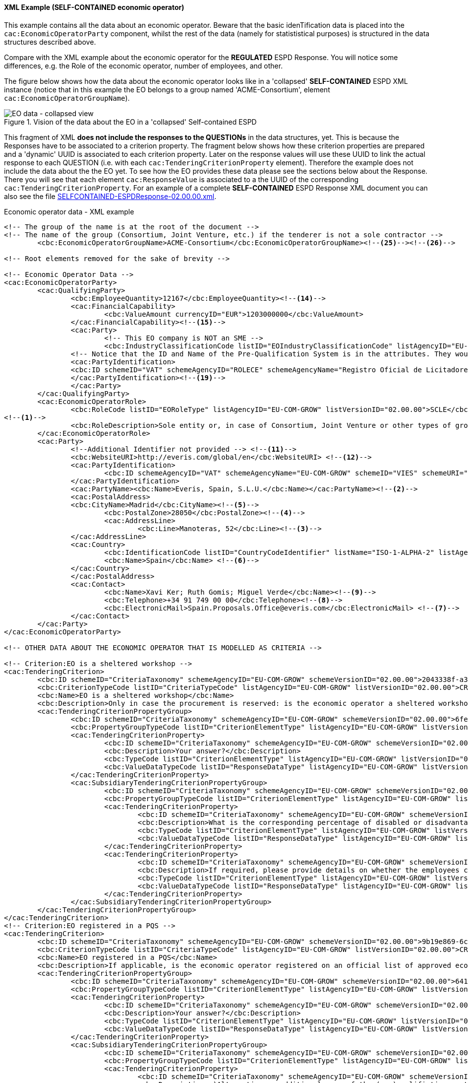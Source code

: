
==== XML Example (SELF-CONTAINED economic operator)
This example contains all the data about an economic operator. Beware that the basic idenTification data is placed into the `cac:EconomicOperatorParty` component, whilst the rest of the data (namely for statististical purposes) is structured in the data structures described above.

Compare with the XML example about the economic operator for the *REGULATED* ESPD Response. You will notice some differences, e.g. the Role of the economic operator, number of employees, and other.

The figure below shows how the data about the economic operator looks like in a 'collapsed' *SELF-CONTAINED* ESPD XML instance (notice that in this example the EO belongs to a group named 'ACME-Consortium', element `cac:EconomicOperatorGroupName`).

.Vision of the data about the EO in a 'collapsed' Self-contained ESPD 
image::REGULATED_EO_XML_Collapsed.png[EO data - collapsed view, alt="EO data - collapsed view", align="center"]

This fragment of XML *does not include the responses to the QUESTIONs* in the data structures, yet. This is because the Responses have to be associated to a criterion property. The fragment below shows how these criterion properties are prepared and a 'dynamic' UUID is associated to each criterion property.  Later on the response values will use these UUID to link the actual response to each QUESTION (i.e. with each `cac:TenderingCriterionProperty` element). Therefore the example does not include the data about the the EO yet. To see how the EO provides these data please see the sections below about the Response. There you will see that each element `cac:ResponseValue` is associated to a the UUID of the corresponding `cac:TenderingCriterionProperty`. For an example of a complete *SELF-CONTAINED* ESPD Response XML document you can also see the file link:./dist/xml/SELFCONTAINED-ESPDResponse-02.00.00.xml[SELFCONTAINED-ESPDResponse-02.00.00.xml].

.Economic operator data - XML example
[source,xml]
----
<!-- The group of the name is at the root of the document -->
<!-- The name of the group (Consortium, Joint Venture, etc.) if the tenderer is not a sole contractor -->
	<cbc:EconomicOperatorGroupName>ACME-Consortium</cbc:EconomicOperatorGroupName><--25--><--26-->
	
<!-- Root elements removed for the sake of brevity -->

<!-- Economic Operator Data -->
<cac:EconomicOperatorParty>
	<cac:QualifyingParty>
		<cbc:EmployeeQuantity>12167</cbc:EmployeeQuantity><--14-->
		<cac:FinancialCapability>
			<cbc:ValueAmount currencyID="EUR">1203000000</cbc:ValueAmount>
		</cac:FinancialCapability><--15-->
		<cac:Party>
			<!-- This EO company is NOT an SME -->
			<cbc:IndustryClassificationCode listID="EOIndustryClassificationCode" listAgencyID="EU-COM-GROW" listVersionID="02.00.00">LARGE</cbc:IndustryClassificationCode> <--13-->
		<!-- Notice that the ID and Name of the Pre-Qualification System is in the attributes. They would be captured from e-Certis. -->
		<cac:PartyIdentification>
		<cbc:ID schemeID="VAT" schemeAgencyID="ROLECE" schemeAgencyName="Registro Oficial de Licitadores y Empresas Clasificadas del Estado">B82387770</cbc:ID>
		</cac:PartyIdentification><--19-->
		</cac:Party>
	</cac:QualifyingParty>
	<cac:EconomicOperatorRole>
		<cbc:RoleCode listID="EORoleType" listAgencyID="EU-COM-GROW" listVersionID="02.00.00">SCLE</cbc:RoleCode>
<--1-->
		<cbc:RoleDescription>Sole entity or, in case of Consortium, Joint Venture or other types of groups, the leader of the group.</cbc:RoleDescription>
	</cac:EconomicOperatorRole>
	<cac:Party>
		<!--Additional Identifier not provided --> <--11-->
		<cbc:WebsiteURI>http://everis.com/global/en</cbc:WebsiteURI> <--12-->
		<cac:PartyIdentification>
			<cbc:ID schemeAgencyID="VAT" schemeAgencyName="EU-COM-GROW" schemeID="VIES" schemeURI="http://ec.europa.eu/taxation_customs/vies/vieshome.do?locale=es" schemeName="VAT number">B82387770</cbc:ID><--10-->
		</cac:PartyIdentification>
		<cac:PartyName><cbc:Name>Everis, Spain, S.L.U.</cbc:Name></cac:PartyName><--2-->
		<cac:PostalAddress>
		<cbc:CityName>Madrid</cbc:CityName><--5-->
			<cbc:PostalZone>28050</cbc:PostalZone><--4-->
			<cac:AddressLine>
				<cbc:Line>Manoteras, 52</cbc:Line><--3-->
		</cac:AddressLine>
		<cac:Country>
			<cbc:IdentificationCode listID="CountryCodeIdentifier" listName="ISO-1-ALPHA-2" listAgencyID="ISO" listVersionID="1.0">ES</cbc:IdentificationCode><--6-->
			<cbc:Name>Spain</cbc:Name> <--6-->
		</cac:Country>
		</cac:PostalAddress>
		<cac:Contact>
			<cbc:Name>Xavi Ker; Ruth Gomis; Miguel Verde</cbc:Name><--9-->
			<cbc:Telephone>+34 91 749 00 00</cbc:Telephone><--8-->
			<cbc:ElectronicMail>Spain.Proposals.Office@everis.com</cbc:ElectronicMail> <--7-->
		</cac:Contact>
	</cac:Party>
</cac:EconomicOperatorParty>

<!-- OTHER DATA ABOUT THE ECONOMIC OPERATOR THAT IS MODELLED AS CRITERIA -->

<!-- Criterion:EO is a sheltered workshop -->
<cac:TenderingCriterion>
	<cbc:ID schemeID="CriteriaTaxonomy" schemeAgencyID="EU-COM-GROW" schemeVersionID="02.00.00">2043338f-a38a-490b-b3ec-2607cb25a017</cbc:ID>
	<cbc:CriterionTypeCode listID="CriteriaTypeCode" listAgencyID="EU-COM-GROW" listVersionID="02.00.00">CRITERION.OTHER.EO_DATA.SHELTERED_WORKSHOP</cbc:CriterionTypeCode>
	<cbc:Name>EO is a sheltered workshop</cbc:Name>
	<cbc:Description>Only in case the procurement is reserved: is the economic operator a sheltered workshop, a 'social business' or will it provide for the performance of the contract in the context of sheltered employment programmes?</cbc:Description> <--16-->
	<cac:TenderingCriterionPropertyGroup>
		<cbc:ID schemeID="CriteriaTaxonomy" schemeAgencyID="EU-COM-GROW" schemeVersionID="02.00.00">6febbe4a-e715-427c-a2b1-19cfabadaef0</cbc:ID>
		<cbc:PropertyGroupTypeCode listID="CriterionElementType" listAgencyID="EU-COM-GROW" listVersionID="02.00.00">ON*</cbc:PropertyGroupTypeCode>
		<cac:TenderingCriterionProperty>
			<cbc:ID schemeID="CriteriaTaxonomy" schemeAgencyID="EU-COM-GROW" schemeVersionID="02.00.00">8d47e12d-2346-41d8-82fe-afb22ebbd791</cbc:ID>
			<cbc:Description>Your answer?</cbc:Description>
			<cbc:TypeCode listID="CriterionElementType" listAgencyID="EU-COM-GROW" listVersionID="02.00.00">QUESTION</cbc:TypeCode>
			<cbc:ValueDataTypeCode listID="ResponseDataType" listAgencyID="EU-COM-GROW" listVersionID="02.00.00">INDICATOR</cbc:ValueDataTypeCode>
		</cac:TenderingCriterionProperty>
		<cac:SubsidiaryTenderingCriterionPropertyGroup>
			<cbc:ID schemeID="CriteriaTaxonomy" schemeAgencyID="EU-COM-GROW" schemeVersionID="02.00.00">a5e33369-e2b5-45f7-9969-ddb1c3ae17c8</cbc:ID>
			<cbc:PropertyGroupTypeCode listID="CriterionElementType" listAgencyID="EU-COM-GROW" listVersionID="02.00.00">ONTRUE</cbc:PropertyGroupTypeCode>
			<cac:TenderingCriterionProperty>
				<cbc:ID schemeID="CriteriaTaxonomy" schemeAgencyID="EU-COM-GROW" schemeVersionID="02.00.00">031953ad-2f92-4fca-a482-7b8efb7035a7</cbc:ID>
				<cbc:Description>What is the corresponding percentage of disabled or disadvantaged workers?</cbc:Description> <--16-->
				<cbc:TypeCode listID="CriterionElementType" listAgencyID="EU-COM-GROW" listVersionID="02.00.00">QUESTION</cbc:TypeCode>
				<cbc:ValueDataTypeCode listID="ResponseDataType" listAgencyID="EU-COM-GROW" listVersionID="02.00.00">PERCENTAGE</cbc:ValueDataTypeCode><--16-->
			</cac:TenderingCriterionProperty>
			<cac:TenderingCriterionProperty>
				<cbc:ID schemeID="CriteriaTaxonomy" schemeAgencyID="EU-COM-GROW" schemeVersionID="02.00.00">6e2f7c96-61ac-443b-9039-c45fa3a3e595</cbc:ID>
				<cbc:Description>If required, please provide details on whether the employees concerned belong to a specific category of disabled or disadvantaged workers?</cbc:Description><--16-->
				<cbc:TypeCode listID="CriterionElementType" listAgencyID="EU-COM-GROW" listVersionID="02.00.00">QUESTION</cbc:TypeCode>
				<cbc:ValueDataTypeCode listID="ResponseDataType" listAgencyID="EU-COM-GROW" listVersionID="02.00.00">DESCRIPTION</cbc:ValueDataTypeCode>
			</cac:TenderingCriterionProperty>
		</cac:SubsidiaryTenderingCriterionPropertyGroup>
	</cac:TenderingCriterionPropertyGroup>
</cac:TenderingCriterion>
<!-- Criterion:EO registered in a PQS -->
<cac:TenderingCriterion>
	<cbc:ID schemeID="CriteriaTaxonomy" schemeAgencyID="EU-COM-GROW" schemeVersionID="02.00.00">9b19e869-6c89-4cc4-bd6c-ac9ca8602165</cbc:ID>
	<cbc:CriterionTypeCode listID="CriteriaTypeCode" listAgencyID="EU-COM-GROW" listVersionID="02.00.00">CRITERION.OTHER.EO_DATA.REGISTERED_IN_OFFICIAL_LIST</cbc:CriterionTypeCode>
	<cbc:Name>EO registered in a PQS</cbc:Name>
	<cbc:Description>If applicable, is the economic operator registered on an official list of approved economic operators or does it have an equivalent certificate (e.g. under a national (pre)qualification system)?</cbc:Description><--17-->
	<cac:TenderingCriterionPropertyGroup>
		<cbc:ID schemeID="CriteriaTaxonomy" schemeAgencyID="EU-COM-GROW" schemeVersionID="02.00.00">64162276-7014-408f-a9af-080426bfe1fd</cbc:ID>
		<cbc:PropertyGroupTypeCode listID="CriterionElementType" listAgencyID="EU-COM-GROW" listVersionID="02.00.00">ON*</cbc:PropertyGroupTypeCode>
		<cac:TenderingCriterionProperty>
			<cbc:ID schemeID="CriteriaTaxonomy" schemeAgencyID="EU-COM-GROW" schemeVersionID="02.00.00">343b5c92-2a5f-4ef7-9d8a-41c8e7b70aa7</cbc:ID>
			<cbc:Description>Your answer?</cbc:Description>
			<cbc:TypeCode listID="CriterionElementType" listAgencyID="EU-COM-GROW" listVersionID="02.00.00">QUESTION</cbc:TypeCode>
			<cbc:ValueDataTypeCode listID="ResponseDataType" listAgencyID="EU-COM-GROW" listVersionID="02.00.00">INDICATOR</cbc:ValueDataTypeCode>
		</cac:TenderingCriterionProperty>
		<cac:SubsidiaryTenderingCriterionPropertyGroup>
			<cbc:ID schemeID="CriteriaTaxonomy" schemeAgencyID="EU-COM-GROW" schemeVersionID="02.00.00">9026e403-3eb6-4705-a9e9-e21a1efc867d</cbc:ID>
			<cbc:PropertyGroupTypeCode listID="CriterionElementType" listAgencyID="EU-COM-GROW" listVersionID="02.00.00">ONTRUE</cbc:PropertyGroupTypeCode>
			<cac:TenderingCriterionProperty>
				<cbc:ID schemeID="CriteriaTaxonomy" schemeAgencyID="EU-COM-GROW" schemeVersionID="02.00.00">9f5528c1-6f7f-41e0-9287-054a0bef2f9f</cbc:ID>
				<cbc:Description>a)Alternative or additional name of the (pre)qualifiction system</cbc:Description><--18-->
				<cbc:TypeCode listID="CriterionElementType" listAgencyID="EU-COM-GROW" listVersionID="02.00.00">QUESTION</cbc:TypeCode>
				<cbc:ValueDataTypeCode listID="ResponseDataType" listAgencyID="EU-COM-GROW" listVersionID="02.00.00">DESCRIPTION</cbc:ValueDataTypeCode>
			</cac:TenderingCriterionProperty>
			<cac:TenderingCriterionProperty>
				<cbc:ID schemeID="CriteriaTaxonomy" schemeAgencyID="EU-COM-GROW" schemeVersionID="02.00.00">3eb9b248-21de-47fa-9aa2-e34d0bf1d32c</cbc:ID>
				<cbc:Description>c) Please state the references on which the registration or certification is based, and, where applicable, the classification obtained in the official list</cbc:Description><--20-->
				<cbc:TypeCode listID="CriterionElementType" listAgencyID="EU-COM-GROW" listVersionID="02.00.00">QUESTION</cbc:TypeCode>
				<cbc:ValueDataTypeCode listID="ResponseDataType" listAgencyID="EU-COM-GROW" listVersionID="02.00.00">DESCRIPTION</cbc:ValueDataTypeCode>
			</cac:TenderingCriterionProperty>
			<cac:TenderingCriterionProperty>
				<cbc:ID schemeID="CriteriaTaxonomy" schemeAgencyID="EU-COM-GROW" schemeVersionID="02.00.00">f6109977-1e25-4926-85f5-813db5c113d5</cbc:ID>
				<cbc:Description>d) Does the registration or certification cover all of the required selection criteria?</cbc:Description> <--21-->
				<cbc:TypeCode listID="CriterionElementType" listAgencyID="EU-COM-GROW" listVersionID="02.00.00">QUESTION</cbc:TypeCode>
				<cbc:ValueDataTypeCode listID="ResponseDataType" listAgencyID="EU-COM-GROW" listVersionID="02.00.00">INDICATOR</cbc:ValueDataTypeCode>
			</cac:TenderingCriterionProperty>
		</cac:SubsidiaryTenderingCriterionPropertyGroup>
	</cac:TenderingCriterionPropertyGroup>
</cac:TenderingCriterion>
<!-- Criterion:EO together with others -->
<cac:TenderingCriterion>
	<cbc:ID schemeID="CriteriaTaxonomy" schemeAgencyID="EU-COM-GROW" schemeVersionID="02.00.00">ee51100f-8e3e-40c9-8f8b-57d5a15be1f2</cbc:ID>
	<cbc:CriterionTypeCode listID="CriteriaTypeCode" listAgencyID="EU-COM-GROW" listVersionID="02.00.00">CRITERION.OTHER.EO_DATA.TOGETHER_WITH_OTHERS</cbc:CriterionTypeCode>
	<cbc:Name>EO together with others</cbc:Name>
	<cbc:Description>Is the economic operator participating in the procurement procedure together with others?</cbc:Description><!--24-->
	<cac:TenderingCriterionPropertyGroup>
		<cbc:ID schemeID="CriteriaTaxonomy" schemeAgencyID="EU-COM-GROW" schemeVersionID="02.00.00">d939f2c6-ba25-4dc4-889c-11d1853add19</cbc:ID>
		<cbc:PropertyGroupTypeCode listID="CriterionElementType" listAgencyID="EU-COM-GROW" listVersionID="02.00.00">ON*</cbc:PropertyGroupTypeCode>
		<cac:TenderingCriterionProperty>
			<cbc:ID schemeID="CriteriaTaxonomy" schemeAgencyID="EU-COM-GROW" schemeVersionID="02.00.00">89f59f77-2dff-4463-8eef-269fdf455ae9</cbc:ID>
			<cbc:Description>Name of the economic operator in the group</cbc:Description><!--28-->
			<cbc:TypeCode listID="CriterionElementType" listAgencyID="EU-COM-GROW" listVersionID="02.00.00">QUESTION</cbc:TypeCode>
			<cbc:ValueDataTypeCode listID="ResponseDataType" listAgencyID="EU-COM-GROW" listVersionID="02.00.00">DESCRIPTION</cbc:ValueDataTypeCode>
		</cac:TenderingCriterionProperty>
		<cac:TenderingCriterionProperty>
			<cbc:ID schemeID="CriteriaTaxonomy" schemeAgencyID="EU-COM-GROW" schemeVersionID="02.00.00">1fa05728-308f-43b0-b547-c903ffb0a8af</cbc:ID>
			<cbc:Description>ID of the economic operator</cbc:Description><--29-->
			<cbc:TypeCode listID="CriterionElementType" listAgencyID="EU-COM-GROW" listVersionID="02.00.00">QUESTION</cbc:TypeCode>
			<cbc:ValueDataTypeCode listID="ResponseDataType" listAgencyID="EU-COM-GROW" listVersionID="02.00.00">IDENTIFIER</cbc:ValueDataTypeCode>
		</cac:TenderingCriterionProperty>
		<cac:TenderingCriterionProperty>
			<cbc:ID schemeID="CriteriaTaxonomy" schemeAgencyID="EU-COM-GROW" schemeVersionID="02.00.00">8b7e09d3-f537-43ec-85dc-32d6ad9bccd8</cbc:ID>
			<cbc:Description>Activity of the economic operator (for this specific procedure)</cbc:Description><--30-->
			<cbc:TypeCode listID="CriterionElementType" listAgencyID="EU-COM-GROW" listVersionID="02.00.00">QUESTION</cbc:TypeCode>
			<cbc:ValueDataTypeCode listID="ResponseDataType" listAgencyID="EU-COM-GROW" listVersionID="02.00.00">DESCRIPTION</cbc:ValueDataTypeCode>
		</cac:TenderingCriterionProperty>
	</cac:TenderingCriterionPropertyGroup>
</cac:TenderingCriterion>
<!-- Criterion:Lots the EO tenders to -->
<cac:TenderingCriterion>
	<cbc:ID schemeID="CriteriaTaxonomy" schemeAgencyID="EU-COM-GROW" schemeVersionID="02.00.00">8b9700b7-b13c-41e6-a220-6bbf8d5fab31</cbc:ID>
	<cbc:CriterionTypeCode listID="CriteriaTypeCode" listAgencyID="EU-COM-GROW" listVersionID="02.00.00">CRITERION.OTHER.EO_DATA.LOTS_TENDERED</cbc:CriterionTypeCode>
	<cbc:Name>Lots the EO tenders to</cbc:Name>
	<cbc:Description>Lots selected by the economic operator</cbc:Description><--27-->
	<cac:TenderingCriterionPropertyGroup>
		<cbc:ID schemeID="CriteriaTaxonomy" schemeAgencyID="EU-COM-GROW" schemeVersionID="02.00.00">289f39b3-2a15-421a-8050-a29858031f35</cbc:ID>
		<cbc:PropertyGroupTypeCode listID="CriterionElementType" listAgencyID="EU-COM-GROW" listVersionID="02.00.00">ON*</cbc:PropertyGroupTypeCode>
		<cac:TenderingCriterionProperty>
			<cbc:ID schemeID="CriteriaTaxonomy" schemeAgencyID="EU-COM-GROW" schemeVersionID="02.00.00">ca0e6adb-a8a3-40f0-9ffa-f9f0b3d95e31</cbc:ID>
			<cbc:Description>Lot ID</cbc:Description> <--27-->
			<cbc:TypeCode listID="CriterionElementType" listAgencyID="EU-COM-GROW" listVersionID="02.00.00">QUESTION</cbc:TypeCode>
			<cbc:ValueDataTypeCode listID="ResponseDataType" listAgencyID="EU-COM-GROW" listVersionID="02.00.00">IDENTIFIER</cbc:ValueDataTypeCode>
		</cac:TenderingCriterionProperty>
	</cac:TenderingCriterionPropertyGroup>
</cac:TenderingCriterion>
<!-- Criterion:Contributions certificates -->
<cac:TenderingCriterion>
	<cbc:ID schemeID="CriteriaTaxonomy" schemeAgencyID="EU-COM-GROW" schemeVersionID="02.00.00">5a8dea31-5db9-4e03-862b-07810aa6a7fd</cbc:ID>
	<cbc:CriterionTypeCode listID="CriteriaTypeCode" listAgencyID="EU-COM-GROW" listVersionID="02.00.00">CRITERION.OTHER.EO_DATA.CONTRIBUTIONS_CERTIFICATES</cbc:CriterionTypeCode>
	<cbc:Name>Contributions certificates</cbc:Name>
	<cbc:Description>Will the economic operator be able to provide a certificate with regard to the payment of social security contributions and taxes or provide information enabling the contracting authority or contracting entity to obtaining it directly by accessing a national database in any Member State that is available free of charge?</cbc:Description><--22-->
	<cac:TenderingCriterionPropertyGroup>
		<cbc:ID schemeID="CriteriaTaxonomy" schemeAgencyID="EU-COM-GROW" schemeVersionID="02.00.00">289f39b3-2a15-421a-8050-a29858031f35</cbc:ID>
		<cbc:PropertyGroupTypeCode listID="CriterionElementType" listAgencyID="EU-COM-GROW" listVersionID="02.00.00">ON*</cbc:PropertyGroupTypeCode>
		<cac:TenderingCriterionProperty>
			<cbc:ID schemeID="CriteriaTaxonomy" schemeAgencyID="EU-COM-GROW" schemeVersionID="02.00.00">c4f182c7-5c47-4a82-9a0c-8f71f84c35a0</cbc:ID>
			<cbc:Description>Your answer?</cbc:Description>
			<cbc:TypeCode listID="CriterionElementType" listAgencyID="EU-COM-GROW" listVersionID="02.00.00">QUESTION</cbc:TypeCode>
			<cbc:ValueDataTypeCode listID="ResponseDataType" listAgencyID="EU-COM-GROW" listVersionID="02.00.00">INDICATOR</cbc:ValueDataTypeCode>
		</cac:TenderingCriterionProperty>
		<cac:SubsidiaryTenderingCriterionPropertyGroup>
			<cbc:ID schemeID="CriteriaTaxonomy" schemeAgencyID="EU-COM-GROW" schemeVersionID="02.00.00">9026e403-3eb6-4705-a9e9-e21a1efc867d</cbc:ID>
			<cbc:PropertyGroupTypeCode listID="CriterionElementType" listAgencyID="EU-COM-GROW" listVersionID="02.00.00">ON*</cbc:PropertyGroupTypeCode>
			<cac:TenderingCriterionProperty>
				<cbc:ID schemeID="CriteriaTaxonomy" schemeAgencyID="EU-COM-GROW" schemeVersionID="02.00.00">fb15e5ec-b67f-4fea-8422-c55347078b25</cbc:ID>
				<cbc:Description>Is this information available at no cost to the authorities from an EU Member State database?</cbc:Description><--23-->
				<cbc:TypeCode listID="CriterionElementType" listAgencyID="EU-COM-GROW" listVersionID="02.00.00">QUESTION</cbc:TypeCode>
				<cbc:ValueDataTypeCode listID="ResponseDataType" listAgencyID="EU-COM-GROW" listVersionID="02.00.00">INDICATOR</cbc:ValueDataTypeCode>
			</cac:TenderingCriterionProperty>
			<cac:SubsidiaryTenderingCriterionPropertyGroup>
				<cbc:ID schemeID="CriteriaTaxonomy" schemeAgencyID="EU-COM-GROW" schemeVersionID="02.00.00">0a166f0a-0c5f-42b0-81e9-0fc9fa598a48</cbc:ID>
				<cbc:PropertyGroupTypeCode listID="CriterionElementType" listAgencyID="EU-COM-GROW" listVersionID="02.00.00">ONTRUE</cbc:PropertyGroupTypeCode>
				<cac:TenderingCriterionProperty>
					<cbc:ID schemeID="CriteriaTaxonomy" schemeAgencyID="EU-COM-GROW" schemeVersionID="02.00.00">191b34a8-5af0-4d53-b431-4ecd624218ea</cbc:ID>
					<cbc:Description>URL</cbc:Description>
					<cbc:TypeCode listID="CriterionElementType" listAgencyID="EU-COM-GROW" listVersionID="02.00.00">QUESTION</cbc:TypeCode>
					<cbc:ValueDataTypeCode listID="ResponseDataType" listAgencyID="EU-COM-GROW" listVersionID="02.00.00">EVIDENCE_IDENTIFIER</cbc:ValueDataTypeCode>
				</cac:TenderingCriterionProperty>
			</cac:SubsidiaryTenderingCriterionPropertyGroup>
		</cac:SubsidiaryTenderingCriterionPropertyGroup>
	</cac:TenderingCriterionPropertyGroup>
</cac:TenderingCriterion>
<!-- Criterion:Relied on entities -->
<cac:TenderingCriterion>
	<cbc:ID schemeID="CriteriaTaxonomy" schemeAgencyID="EU-COM-GROW" schemeVersionID="02.00.00">0d62c6ed-f074-4fcf-8e9f-f691351d52ad</cbc:ID>
	<cbc:CriterionTypeCode listID="CriteriaTypeCode" listAgencyID="EU-COM-GROW" listVersionID="02.00.00">CRITERION.OTHER.EO_DATA.RELIES_ON_OTHER_CAPACITIES</cbc:CriterionTypeCode>
	<cbc:Name>Relied on entities</cbc:Name>
	<cbc:Description>Does the economic operator rely on the capacities of other entities in order to meet the selection criteria set out under Part IV and the criteria and rules (if any) set out under Part V below?</cbc:Description><--31-->	
	<cac:TenderingCriterionPropertyGroup>
		<cbc:ID schemeID="CriteriaTaxonomy" schemeAgencyID="EU-COM-GROW" schemeVersionID="02.00.00">289f39b3-2a15-421a-8050-a29858031f35</cbc:ID>
		<cbc:PropertyGroupTypeCode listID="CriterionElementType" listAgencyID="EU-COM-GROW" listVersionID="02.00.00">ON*</cbc:PropertyGroupTypeCode>
		<cac:TenderingCriterionProperty>
			<cbc:ID schemeID="CriteriaTaxonomy" schemeAgencyID="EU-COM-GROW" schemeVersionID="02.00.00">66dd1394-b278-4ee7-b589-e6d750024d16</cbc:ID>
			<cbc:Description>Your answer?</cbc:Description>
			<cbc:TypeCode listID="CriterionElementType" listAgencyID="EU-COM-GROW" listVersionID="02.00.00">QUESTION</cbc:TypeCode>
			<cbc:ValueDataTypeCode listID="ResponseDataType" listAgencyID="EU-COM-GROW" listVersionID="02.00.00">INDICATOR</cbc:ValueDataTypeCode>
		</cac:TenderingCriterionProperty>
		<cac:SubsidiaryTenderingCriterionPropertyGroup>
			<cbc:ID schemeID="CriteriaTaxonomy" schemeAgencyID="EU-COM-GROW" schemeVersionID="02.00.00">50e9a74e-969e-4d79-8e19-8af71cb7c54a</cbc:ID>
			<cbc:PropertyGroupTypeCode listID="CriterionElementType" listAgencyID="EU-COM-GROW" listVersionID="02.00.00">ONTRUE</cbc:PropertyGroupTypeCode>
			<cac:TenderingCriterionProperty>
				<cbc:ID schemeID="CriteriaTaxonomy" schemeAgencyID="EU-COM-GROW" schemeVersionID="02.00.00">1f24933d-6b65-439a-98a7-f235a46ee895</cbc:ID>
				<cbc:Description>Name of the entity</cbc:Description><--32-->
				<cbc:TypeCode listID="CriterionElementType" listAgencyID="EU-COM-GROW" listVersionID="02.00.00">QUESTION</cbc:TypeCode>
				<cbc:ValueDataTypeCode listID="ResponseDataType" listAgencyID="EU-COM-GROW" listVersionID="02.00.00"/>
			</cac:TenderingCriterionProperty>
			<cac:TenderingCriterionProperty>
				<cbc:ID schemeID="CriteriaTaxonomy" schemeAgencyID="EU-COM-GROW" schemeVersionID="02.00.00">55b05d39-56b4-4d1f-8af5-9340a071b1bc</cbc:ID>
				<cbc:Description>ID of the entity</cbc:Description><--33-->
				<cbc:TypeCode listID="CriterionElementType" listAgencyID="EU-COM-GROW" listVersionID="02.00.00">QUESTION</cbc:TypeCode>
				<cbc:ValueDataTypeCode listID="ResponseDataType" listAgencyID="EU-COM-GROW" listVersionID="02.00.00"/>
			</cac:TenderingCriterionProperty>
			<cac:TenderingCriterionProperty>
				<cbc:ID schemeID="CriteriaTaxonomy" schemeAgencyID="EU-COM-GROW" schemeVersionID="02.00.00">024a5f37-6c39-4c20-8dc0-be55b736f310</cbc:ID>
				<cbc:Description>Activity of the entity (for this specific procedure)</cbc:Description><--34-->
				<cbc:TypeCode listID="CriterionElementType" listAgencyID="EU-COM-GROW" listVersionID="02.00.00">QUESTION</cbc:TypeCode>
				<cbc:ValueDataTypeCode listID="ResponseDataType" listAgencyID="EU-COM-GROW" listVersionID="02.00.00"/>
			</cac:TenderingCriterionProperty>
		</cac:SubsidiaryTenderingCriterionPropertyGroup>
	</cac:TenderingCriterionPropertyGroup>
</cac:TenderingCriterion>
<!-- Criterion:Not relied on entities -->
<cac:TenderingCriterion>
	<cbc:ID schemeID="CriteriaTaxonomy" schemeAgencyID="EU-COM-GROW" schemeVersionID="02.00.00">72c0c4b1-ca50-4667-9487-461f3eed4ed7</cbc:ID>
	<cbc:CriterionTypeCode listID="CriteriaTypeCode" listAgencyID="EU-COM-GROW" listVersionID="02.00.00">CRITERION.OTHER.EO_DATA.SUBCONTRACTS_WITH_THIRD_PARTIES</cbc:CriterionTypeCode>
	<cbc:Name>Not relied on entities</cbc:Name>
	<cbc:Description>Does the economic operator intend to subcontract any share of the contract to third parties?</cbc:Description><--35-->
	<cac:TenderingCriterionPropertyGroup>
		<cbc:ID schemeID="CriteriaTaxonomy" schemeAgencyID="EU-COM-GROW" schemeVersionID="02.00.00">289f39b3-2a15-421a-8050-a29858031f35</cbc:ID>
		<cbc:PropertyGroupTypeCode listID="CriterionElementType" listAgencyID="EU-COM-GROW" listVersionID="02.00.00">ON*</cbc:PropertyGroupTypeCode>
		<cac:TenderingCriterionProperty>
			<cbc:ID schemeID="CriteriaTaxonomy" schemeAgencyID="EU-COM-GROW" schemeVersionID="02.00.00">2f7f9459-c020-4b89-8b27-4e52f25242ce</cbc:ID>
			<cbc:Description>Your answer?</cbc:Description>
			<cbc:TypeCode listID="CriterionElementType" listAgencyID="EU-COM-GROW" listVersionID="02.00.00">QUESTION</cbc:TypeCode>
			<cbc:ValueDataTypeCode listID="ResponseDataType" listAgencyID="EU-COM-GROW" listVersionID="02.00.00">INDICATOR</cbc:ValueDataTypeCode>
		</cac:TenderingCriterionProperty>
		<cac:SubsidiaryTenderingCriterionPropertyGroup>
			<cbc:ID schemeID="CriteriaTaxonomy" schemeAgencyID="EU-COM-GROW" schemeVersionID="02.00.00">50e9a74e-969e-4d79-8e19-8af71cb7c54a</cbc:ID>
			<cbc:PropertyGroupTypeCode listID="CriterionElementType" listAgencyID="EU-COM-GROW" listVersionID="02.00.00">ONTRUE</cbc:PropertyGroupTypeCode>
			<cac:TenderingCriterionProperty>
				<cbc:ID schemeID="CriteriaTaxonomy" schemeAgencyID="EU-COM-GROW" schemeVersionID="02.00.00">3fb6d7cc-f605-4eda-80f0-045dcb2c540a</cbc:ID>
				<cbc:Description>Name of the subcontractor</cbc:Description><--36-->
				<cbc:TypeCode listID="CriterionElementType" listAgencyID="EU-COM-GROW" listVersionID="02.00.00">QUESTION</cbc:TypeCode>
				<cbc:ValueDataTypeCode listID="ResponseDataType" listAgencyID="EU-COM-GROW" listVersionID="02.00.00"/>
			</cac:TenderingCriterionProperty>
			<cac:TenderingCriterionProperty>
				<cbc:ID schemeID="CriteriaTaxonomy" schemeAgencyID="EU-COM-GROW" schemeVersionID="02.00.00">c186fefa-1923-4dbd-85a7-8a007bb75e2c</cbc:ID>
				<cbc:Description>ID of the subcontractor</cbc:Description> <--37-->
				<cbc:TypeCode listID="CriterionElementType" listAgencyID="EU-COM-GROW" listVersionID="02.00.00">QUESTION</cbc:TypeCode>
				<cbc:ValueDataTypeCode listID="ResponseDataType" listAgencyID="EU-COM-GROW" listVersionID="02.00.00"/>
			</cac:TenderingCriterionProperty>
			<cac:TenderingCriterionProperty>
				<cbc:ID schemeID="CriteriaTaxonomy" schemeAgencyID="EU-COM-GROW" schemeVersionID="02.00.00">98e3401b-4024-4a60-98d2-9e9ad0ba2814</cbc:ID>
				<cbc:Description>Activity of the entity (for this specific procedure)</cbc:Description><--38-->
				<cbc:TypeCode listID="CriterionElementType" listAgencyID="EU-COM-GROW" listVersionID="02.00.00">QUESTION</cbc:TypeCode>
				<cbc:ValueDataTypeCode listID="ResponseDataType" listAgencyID="EU-COM-GROW" listVersionID="02.00.00"/>
			</cac:TenderingCriterionProperty>
		</cac:SubsidiaryTenderingCriterionPropertyGroup>
	</cac:TenderingCriterionPropertyGroup>
</cac:TenderingCriterion>

<!-- EO DATA ENDS HERE -->

<!-- EXCLUSION CRITERIA START HERE -->

<!-- Exclusion and selection Criteria, Responses and Evidences removed for the sake of brevity -->
----
<1> Role of the economic operator. The values are defined in the Code List link:./dist/cl/ods/ESPD-CodeLists-V02.00.00.ods[EORoleType]. The selection of the value `SCLE` determines whether the data about the relied-on and not-relied-on entities is instantiated in this XML. In this case, as the value is `SCLE` these data is present in the XML document.
<2> Name of the economic operator. A text field.
<3> Street and number of the economic operator. Notice that the `cac:AddressLine` element is used instead of `cbc:StreetnName` and `cbc:BuildingNumber`. This is because name and number are not split in two fields. 
<4> Postcode (zip code) of the EO. A text field. Either the GUI and/or an external Schematron rule could be implemented to control the pattern of this text.
<5> City, the name of the town of the EO. Applications could check whether the town exists in the country.
<6> Country, only the country code identifier is needed. In this example the description is also used, but is redundant. Software applications should be able to, based on the language of the user, retrieve the name of the country based on the country code.
<7> E-mail address of the EO. A text field. Either the GUI and/or an external Schematron rule could be implemented to control the pattern of this text.
<8> Telephone of the EO. A text field. Either the GUI and/or an external Schematron rule could be implemented to control the pattern of this text.
<9> A coma separated list of persons of contact.
<10> The VAT number of the EO. Notice how the attributes of the `cbc:ID` element are used: they respect the information requirements established for the identification of the EO (see requirements at the beginning of the section).
<11> Additional identifier. In this example it is not used, thus the absence of the element.
<12> Internet address, normally the official web-site of the EO.
<13> Code to identify the type of the company (micro, small, medium, SME, Large). Notice the use of the Code List link:./dist/cl/ods/ESPD-CodeLists-V02.00.00.ods[EOIndustryClassificationCode] (for statistical purposes).
<14> Number of employees of the EO's company. Do not use separators. The software application should take care of the formatting (for statistical purposes).
<15> Indicative turnover of the EO's company (for statistical purposes).
<16> Set of data about a sheltered workshop.
<17> Set of data about a (pre)qualification system (PQS) where the EO is registered.
<18> Alternative name of the PQS.
<19> The ID and name of the PQS are in principle to be captured from e-Certis and set in the attributes. If they are not available use the alternative name of the PQS (see previous note <18> and circle #18 in the mock-up).
<20> References used to get a classification in the PQS.
<21> Statement by the EO kept taken as a self-declaration: scope of the registration or certification in/by a PQS.
<22> Statement by the EO kept taken as a self-declaration: engagement to supply a certificate with regard to its social contributions (taxes and social security).
<23> Online location of the certificate, if available. A text field. Either the GUI and/or an external Schematron rule could be implemented to control the pattern of this text.
<24> Statement by the EO kept taken as a self-declaration: procurement procedure together with others.
<25> Statement by the EO kept taken as a self-declaration: part of a group. 
<26> If the previous question (note <25> and circle #25 of the mock-up) is answered with a *Yes* the name of the group is placed in the element `cbc:EconomicOperatorGroupName`. Beware that all the members and entities belonging to the group must provide in their respective ESPD Response *exactly* the same name. Special attention must be paid to the spelling so to ensure that the name of the group can be used as an identifier to link all the members and entities of the group.
<27> Lots the EO tenders to. See the responses in the next section to see how this list of Lots is constructed.
<28> Name of one member of the group. This EO is the Lead entity and therefore has to identify all the members of the group (ACME-Consortium, in this example). The EO will have to introduce as many groups of name, ID, and activity data as members has the group (except itself). 
<29> Identifier of the member. The ESPD-EDM preferred option is the VAT number. Notice in the response (in further sections) that the type of identifier goes to the attribute `schemeID` (see values in the Code List  
link:./dist/cl/ods/ESPD-CodeLists-V02.00.00.ods[EOIDType].
<30> Activity of the EO. Free-text field.
<31> Group of data about the relied-on entities. As this EO is the Lead entity it has to provide this data. Thus the instance of this data structure in this XML example. 
<32> Name of an entity. A free-text field.
<33> ID of the entity. The ESPD-EDM preferred option is the VAT number. Notice in the response (in further sections) that the type of identifier goes to the attribute `schemeID` (see values in the Code List  
link:./dist/cl/ods/ESPD-CodeLists-V02.00.00.ods[EOIDType].
<34> Activity of the entity. Free-text field.
<35> Group of data about the entities upon which the EO does not rely on. As this EO is the Lead entity it has to provide this data. Thus the instance of this data structure in this XML example.
<36> Name of a subcontractor. A free-text field.
<37> ID of a subcontractor. The ESPD-EDM preferred option is the VAT number. Notice in the response (in further sections) that the type of identifier goes to the attribute `schemeID` (see values in the Code List  
link:./dist/cl/ods/ESPD-CodeLists-V02.00.00.ods[EOIDType].
<38> Activity of the subcontractor. Free-text field.
